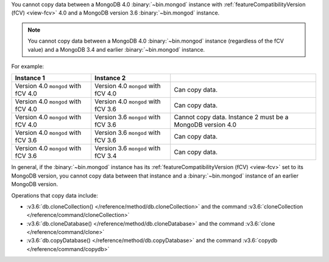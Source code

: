 You cannot copy data between a MongoDB 4.0 :binary:`~bin.mongod`
instance with :ref:`featureCompatibilityVersion (fCV) <view-fcv>` 4.0
and a MongoDB version 3.6 :binary:`~bin.mongod` instance.

.. note::

   You cannot copy data between a MongoDB 4.0 :binary:`~bin.mongod`
   instance (regardless of the fCV value) and a MongoDB 3.4 and earlier
   :binary:`~bin.mongod` instance.

For example:

.. list-table::
   :header-rows: 1

   * - Instance 1
     - Instance 2
     - 

   * - Version 4.0 ``mongod`` with fCV 4.0
     - Version 4.0 ``mongod`` with fCV 4.0
     - Can copy data.

   * - Version 4.0 ``mongod`` with fCV 4.0
     - Version 4.0 ``mongod`` with fCV 3.6
     - Can copy data.

   * - Version 4.0 ``mongod`` with fCV 4.0
     - Version 3.6 ``mongod`` with fCV 3.6
     - Cannot copy data.  Instance 2 must be a MongoDB version 4.0

   * - Version 4.0 ``mongod`` with fCV 3.6
     - Version 3.6 ``mongod`` with fCV 3.6
     - Can copy data.

   * - Version 4.0 ``mongod`` with fCV 3.6
     - Version 3.6 ``mongod`` with fCV 3.4
     - Can copy data.

In general, if the :binary:`~bin.mongod` instance has its
:ref:`featureCompatibilityVersion (fCV) <view-fcv>` set to its MongoDB
version, you cannot copy data between that instance and a
:binary:`~bin.mongod` instance of an earlier MongoDB version.

Operations that copy data include:

- :v3.6:`db.cloneCollection() </reference/method/db.cloneCollection>` and the command :v3.6:`cloneCollection </reference/command/cloneCollection>`
- :v3.6:`db.cloneDatabase() </reference/method/db.cloneDatabase>` and the command :v3.6:`clone </reference/command/clone>`
- :v3.6:`db.copyDatabase() </reference/method/db.copyDatabase>` and the command :v3.6:`copydb </reference/command/copydb>`

